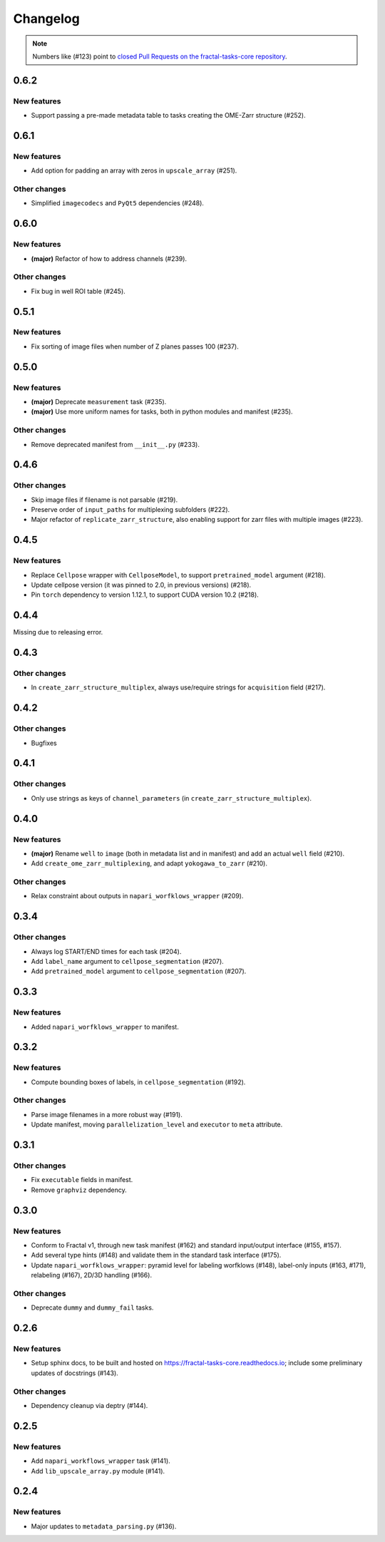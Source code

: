 Changelog
=========

.. note::

   Numbers like (#123) point to `closed Pull Requests on the fractal-tasks-core repository <https://github.com/fractal-analytics-platform/fractal-tasks-core/pulls?q=is%3Apr+is%3Aclosed>`_.


0.6.2
-----

New features
~~~~~~~~~~~~

* Support passing a pre-made metadata table to tasks creating the OME-Zarr structure (#252).


0.6.1
-----

New features
~~~~~~~~~~~~
* Add option for padding an array with zeros in ``upscale_array`` (#251).


Other changes
~~~~~~~~~~~~~
* Simplified ``imagecodecs`` and ``PyQt5`` dependencies (#248).


0.6.0
-----

New features
~~~~~~~~~~~~
* **(major)** Refactor of how to address channels (#239).

Other changes
~~~~~~~~~~~~~
* Fix bug in well ROI table (#245).

0.5.1
-----

New features
~~~~~~~~~~~~
* Fix sorting of image files when number of Z planes passes 100 (#237).


0.5.0
-----

New features
~~~~~~~~~~~~
* **(major)** Deprecate ``measurement`` task (#235).
* **(major)** Use more uniform names for tasks, both in python modules and manifest (#235).

Other changes
~~~~~~~~~~~~~
* Remove deprecated manifest from ``__init__.py`` (#233).

0.4.6
-----

Other changes
~~~~~~~~~~~~~
* Skip image files if filename is not parsable (#219).
* Preserve order of ``input_paths`` for multiplexing subfolders (#222).
* Major refactor of ``replicate_zarr_structure``, also enabling support for zarr files with multiple images (#223).


0.4.5
-----

New features
~~~~~~~~~~~~
* Replace ``Cellpose`` wrapper with ``CellposeModel``, to support ``pretrained_model`` argument (#218).
* Update cellpose version (it was pinned to 2.0, in previous versions) (#218).
* Pin ``torch`` dependency to version 1.12.1, to support CUDA version 10.2 (#218).

0.4.4
-----

Missing due to releasing error.

0.4.3
-----

Other changes
~~~~~~~~~~~~~
* In ``create_zarr_structure_multiplex``, always use/require strings for ``acquisition`` field (#217).


0.4.2
-----

Other changes
~~~~~~~~~~~~~
* Bugfixes


0.4.1
-----

Other changes
~~~~~~~~~~~~~
* Only use strings as keys of ``channel_parameters`` (in ``create_zarr_structure_multiplex``).


0.4.0
-----

New features
~~~~~~~~~~~~
* **(major)** Rename ``well`` to ``image`` (both in metadata list and in manifest) and add an actual ``well`` field (#210).
* Add ``create_ome_zarr_multiplexing``, and adapt ``yokogawa_to_zarr`` (#210).

Other changes
~~~~~~~~~~~~~
* Relax constraint about outputs in ``napari_worfklows_wrapper`` (#209).


0.3.4
-----

Other changes
~~~~~~~~~~~~~
* Always log START/END times for each task (#204).
* Add ``label_name`` argument to ``cellpose_segmentation`` (#207).
* Add ``pretrained_model`` argument to ``cellpose_segmentation`` (#207).

0.3.3
-----

New features
~~~~~~~~~~~~
* Added ``napari_worfklows_wrapper`` to manifest.


0.3.2
-----

New features
~~~~~~~~~~~~
* Compute bounding boxes of labels, in ``cellpose_segmentation`` (#192).

Other changes
~~~~~~~~~~~~~
* Parse image filenames in a more robust way (#191).
* Update manifest, moving ``parallelization_level`` and ``executor`` to ``meta`` attribute.

0.3.1
-----

Other changes
~~~~~~~~~~~~~
* Fix ``executable`` fields in manifest.
* Remove ``graphviz`` dependency.


0.3.0
-----

New features
~~~~~~~~~~~~
* Conform to Fractal v1, through new task manifest (#162) and standard input/output interface (#155, #157).
* Add several type hints (#148) and validate them in the standard task interface (#175).
* Update ``napari_worfklows_wrapper``: pyramid level for labeling worfklows (#148), label-only inputs (#163, #171), relabeling (#167), 2D/3D handling (#166).

Other changes
~~~~~~~~~~~~~
* Deprecate ``dummy`` and ``dummy_fail`` tasks.

0.2.6
-----

New features
~~~~~~~~~~~~
* Setup sphinx docs, to be built and hosted on https://fractal-tasks-core.readthedocs.io; include some preliminary updates of docstrings (#143).

Other changes
~~~~~~~~~~~~~
* Dependency cleanup via deptry (#144).

0.2.5
-----

New features
~~~~~~~~~~~~
* Add ``napari_workflows_wrapper`` task (#141).
* Add ``lib_upscale_array.py`` module (#141).

0.2.4
-----

New features
~~~~~~~~~~~~
* Major updates to ``metadata_parsing.py`` (#136).
